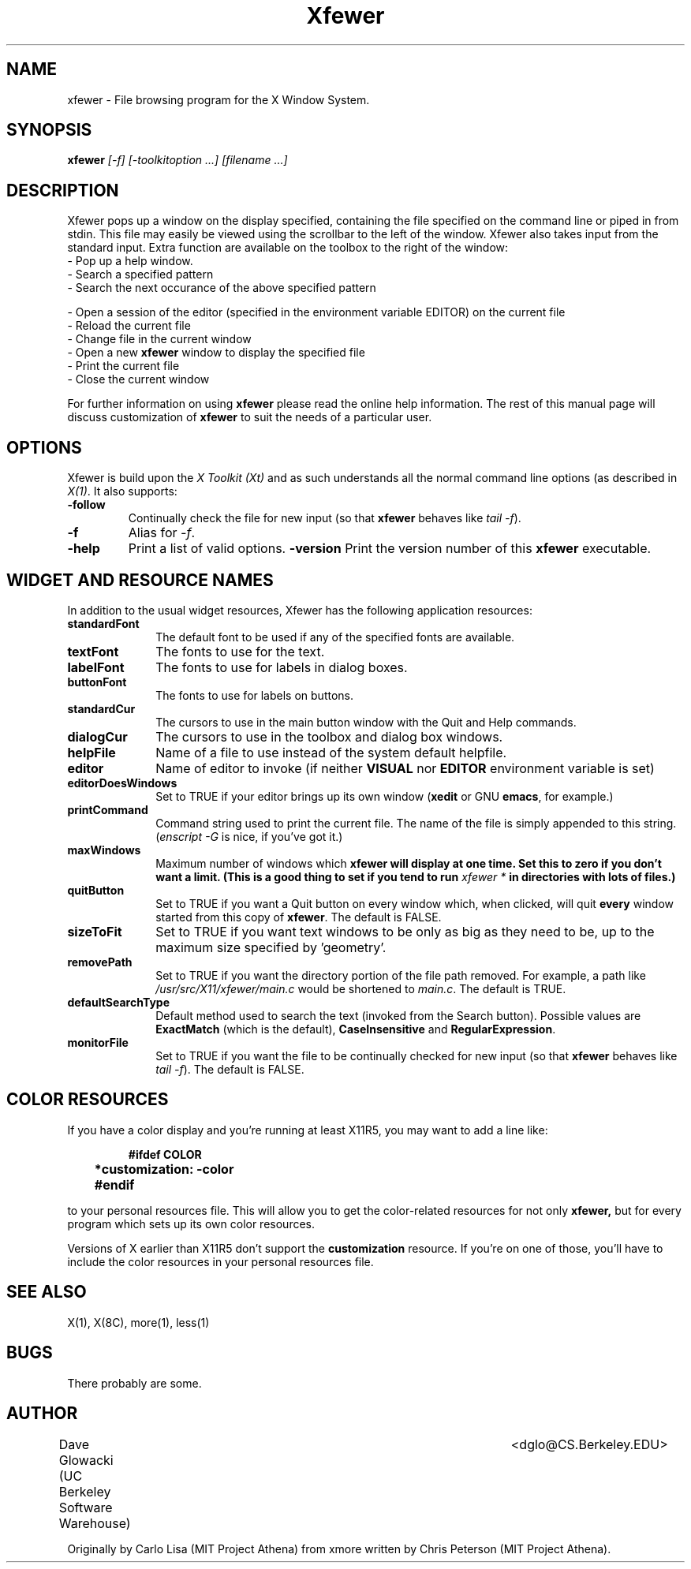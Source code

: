 .TH Xfewer 1x "6 June 1993" "X Version 11"
.SH NAME
xfewer - File browsing program for the X Window System.
.SH SYNOPSIS
.B xfewer
.I [-f] [-toolkitoption ...] [filename ...]
.SH DESCRIPTION
Xfewer pops up a window on the display specified, containing the file
specified on the command line or piped in from stdin.  This file may easily
be viewed using the scrollbar to the left of the window.
Xfewer also takes input from the standard input.
Extra function are available on the toolbox to the right of the window:
.LP
.TP 10
- Pop up a help window.
.TP
- Search a specified pattern
.TP
- Search the next occurance of the above specified pattern
.LP
- Open a session of the editor (specified in the environment
variable EDITOR) on the current file
.TP
- Reload the current file
.TP
- Change file in the current window
.TP
- Open a new \fBxfewer\fP window to display the specified file
.TP
- Print the current file
.TP
- Close the current window
.LP
For further information on using
.B xfewer
please read the online
help information.  The rest of this manual page will discuss
customization of
.B xfewer
to suit the needs of a particular user.
.SH "OPTIONS"
.LP
Xfewer is build upon the \fIX Toolkit (Xt)\fP and as such understands all
the normal command line options (as described in \fIX(1)\fP.
It also supports:
.TP
.B \-follow
Continually check the file for new input (so that \fBxfewer\fP behaves like
\fItail -f\fP).
.TP
.B -f
Alias for \fI-f\fP.
.TP
.B -help
Print a list of valid options.
.B -version
Print the version number of this \fBxfewer\fP executable.
.SH "WIDGET AND RESOURCE NAMES"
.LP
In addition to the usual widget resources, Xfewer has the following
application resources:
.LP
.TP 10
.B standardFont
The default font to be used if any of the specified fonts are available.
.TP
.B textFont
The fonts to use for the text.
.TP
.B labelFont
The fonts to use for labels in dialog boxes.
.TP
.B buttonFont
The fonts to use for labels on buttons.
.TP
.B standardCur
The cursors to use in the main button window with the Quit and Help commands.
.TP
.B dialogCur
The cursors to use in the toolbox and dialog box windows.
.TP
.B helpFile
Name of a file to use instead of the system default helpfile.
.TP
.B editor
Name of editor to invoke (if neither \fBVISUAL\fP nor \fBEDITOR\fP environment
variable is set)
.TP
.B editorDoesWindows
Set to TRUE if your editor brings up its own window
(\fBxedit\fP or GNU \fBemacs\fP, for example.)
.TP
.B printCommand
Command string used to print the current file.
The name of the file is simply appended to this string.
(\fIenscript -G\fP is nice, if you've got it.)
.TP
.B maxWindows
Maximum number of windows which \fBxfewer\fB
will display at one time.
Set this to zero if you don't want a limit.
(This is a good	thing to set if you tend to run \fIxfewer *\fP
in directories with lots of files.)
.TP
.B quitButton
Set to TRUE if you want a Quit button on every window which, when clicked,
will quit \fBevery\fP window started from this copy of \fBxfewer\fP.
The default is FALSE.
.TP
.B sizeToFit
Set to TRUE if you want text windows to be only as big as they need to be,
up to the maximum size specified by 'geometry'.
.TP
.B removePath
Set to TRUE if you want the directory portion of the file path removed.
For example, a path like \fI/usr/src/X11/xfewer/main.c\fP would be shortened to
\fImain.c\fP.  The default is TRUE.
.TP
.B defaultSearchType
Default method used to search the text (invoked from the Search button).
Possible values are \fBExactMatch\fP (which is the default),
\fBCaseInsensitive\fP and \fBRegularExpression\fP.
.TP
.B monitorFile
Set to TRUE if you want the file to be continually checked for new input
(so that \fBxfewer\fP behaves like \fItail -f\fP).  The default is FALSE.
.LP
.SH "COLOR RESOURCES"
.LP
If you have a color display and you're running at least X11R5, you may want
to add a line like:
.LP
.RS
.ft B
.nf

	#ifdef COLOR
	*customization: -color
	#endif
.fi
.ft R
.RE
.LP
to your personal resources file.  This will allow you to get the
color-related resources for not only
.B xfewer,
but for every program which sets up its own color resources.
.LP
Versions of X earlier than X11R5 don't support the
.B customization
resource.  If you're on one of those, you'll have to include the color
resources in your personal resources file.
.SH "SEE ALSO"
X(1), X(8C), more(1), less(1)
.SH BUGS
There probably are some.
.LP
.SH AUTHOR
Dave Glowacki (UC Berkeley Software Warehouse)	<dglo@CS.Berkeley.EDU>

Originally by Carlo Lisa (MIT Project Athena) from
xmore written by Chris Peterson (MIT Project Athena).
